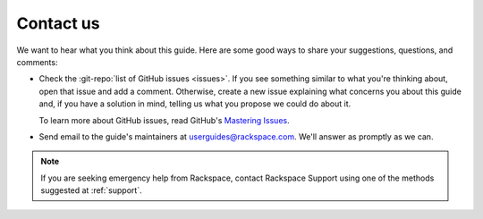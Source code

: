 .. _contactus:

----------
Contact us
----------
We want to hear what you think about this guide.
Here are some good ways to share your
suggestions, questions, and comments:

* Check the
  :git-repo:`list of GitHub issues <issues>`.
  If you see something similar to what you're thinking about,
  open that issue and add a comment.
  Otherwise, create a new issue explaining what concerns you
  about this guide and,
  if you have a solution in mind,
  telling us what you propose we could do about it.

  To learn more about GitHub issues, read GitHub's
  `Mastering Issues <https://guides.github.com/features/issues/>`__.

* Send email to the guide's maintainers at
  userguides@rackspace.com. We'll answer as promptly as we can.

.. NOTE::
   If you are seeking emergency help from Rackspace,
   contact Rackspace Support using one of the methods suggested at
   :ref:`support`.
